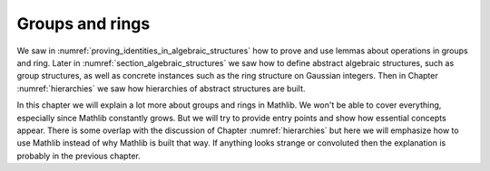 .. _groups_and_ring:

Groups and rings
================

We saw in :numref:`proving_identities_in_algebraic_structures` how to prove and use lemmas about
operations in groups and ring. Later in :numref:`section_algebraic_structures` we saw how
to define abstract algebraic structures, such as group structures, as well as concrete instances
such as the ring structure on Gaussian integers. Then in Chapter :numref:`hierarchies`
we saw how hierarchies of abstract structures are built.

In this chapter we will explain a lot more about groups and rings in Mathlib. We won't be able to
cover everything, especially since Mathlib constantly grows. But we will try to provide entry points
and show how essential concepts appear. There is some overlap with the discussion of Chapter
:numref:`hierarchies` but here we will emphasize how to use Mathlib instead of why Mathlib is
built that way. If anything looks strange or convoluted then the explanation is probably
in the previous chapter.
